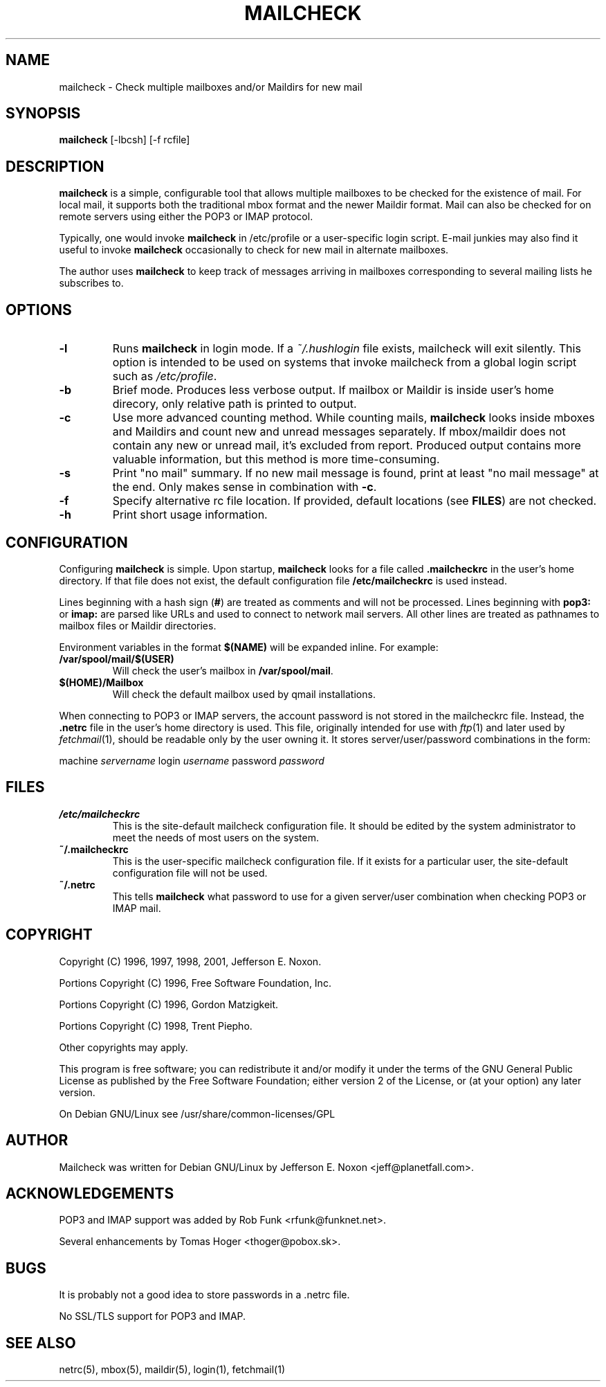 .TH MAILCHECK 1 "2 July 2005"

.SH NAME
mailcheck \- Check multiple mailboxes and/or Maildirs for new mail

.SH SYNOPSIS
\fBmailcheck\fP [-lbcsh] [-f rcfile]

.SH DESCRIPTION
\fBmailcheck\fP is a simple, configurable tool that allows multiple
mailboxes to be checked for the existence of mail.  For local mail, it
supports both the traditional mbox format and the newer Maildir format.  Mail
can also be checked for on remote servers using either the POP3 or IMAP
protocol.
.PP
Typically, one would invoke \fBmailcheck\fP in /etc/profile or a
user-specific login script.  E-mail junkies may also find it useful to
invoke \fBmailcheck\fP occasionally to check for new mail in alternate
mailboxes.
.PP
The author uses \fBmailcheck\fP to keep track of messages arriving in
mailboxes corresponding to several mailing lists he subscribes to.

.SH OPTIONS
.TP
\fB\-l\fP
Runs \fBmailcheck\fP in login mode.  If a \fI~/.hushlogin\fP file exists,
mailcheck will exit silently.  This option is intended to be used on
systems that invoke mailcheck from a global login script such as
\fI/etc/profile\fP.
.TP
\fB\-b\fP
Brief mode.  Produces less verbose output.  If mailbox or Maildir is inside
user's home direcory, only relative path is printed to output.
.TP
\fB\-c\fP
Use more advanced counting method.  While counting mails, \fBmailcheck\fP
looks inside mboxes and Maildirs and count new and unread messages
separately.  If mbox/maildir does not contain any new or unread mail, it's
excluded from report.  Produced output contains more valuable information, but
this method is more time-consuming.
.TP
\fB\-s\fP
Print "no mail" summary.  If no new mail message is found, print at least "no
mail message" at the end.  Only makes sense in combination with \fB\-c\fP.
.TP
\fB\-f\fP
Specify alternative rc file location.  If provided, default locations (see
\fBFILES\fP) are not checked.
.TP
\fB\-h\fP
Print short usage information.

.SH CONFIGURATION
Configuring \fBmailcheck\fP is simple.  Upon startup, \fBmailcheck\fP looks
for a file called \fB.mailcheckrc\fP in the user's home directory.  If that
file does not exist, the default configuration file \fB/etc/mailcheckrc\fP
is used instead.
.PP
Lines beginning with a hash sign (\fB#\fP) are treated as comments and will
not be processed.  Lines beginning with \fBpop3:\fP or \fBimap:\fP are
parsed like URLs and used to connect to network mail servers.  All other
lines are treated as pathnames to mailbox files or Maildir directories.
.PP
Environment variables in the format \fB$(NAME)\fP will be expanded inline.
For example: 
.TP
\fB/var/spool/mail/$(USER)\fP 
Will check the user's mailbox in \fB/var/spool/mail\fP.
.TP
\fB$(HOME)/Mailbox\fP
Will check the default mailbox used by qmail installations.
.PP
When connecting to POP3 or IMAP servers, the account password is not stored
in the mailcheckrc file.  Instead, the \fB.netrc\fP file in the user's home
directory is used.  This file, originally intended for use with
\fIftp\fP(1) and later used by \fIfetchmail\fP(1), should be readable only
by the user owning it.  It stores server/user/password combinations in the
form:

machine \fIservername\fP login \fIusername\fP password \fIpassword\fP

.SH FILES
.TP
.B /etc/mailcheckrc
This is the site-default mailcheck configuration file.  It should be
edited by the system administrator to meet the needs of most users on
the system.
.TP
.B ~/.mailcheckrc
This is the user-specific mailcheck configuration file.  If it exists
for a particular user, the site-default configuration file will not
be used.
.TP
.B ~/.netrc
This tells \fBmailcheck\fP what password to use for a given server/user
combination when checking POP3 or IMAP mail.

.SH COPYRIGHT
Copyright (C) 1996, 1997, 1998, 2001, Jefferson E. Noxon.
.PP
Portions Copyright (C) 1996, Free Software Foundation, Inc.
.PP
Portions Copyright (C) 1996, Gordon Matzigkeit.
.PP
Portions Copyright (C) 1998, Trent Piepho.
.PP
Other copyrights may apply.
.PP
This program is free software; you can redistribute it and/or modify
it under the terms of the GNU General Public License as published by
the Free Software Foundation; either version 2 of the License, or
(at your option) any later version.
.PP
On Debian GNU/Linux see /usr/share/common-licenses/GPL

.SH AUTHOR
Mailcheck was written for Debian GNU/Linux by Jefferson E. Noxon
<jeff@planetfall.com>.

.SH ACKNOWLEDGEMENTS
POP3 and IMAP support was added by Rob Funk <rfunk@funknet.net>.
.PP
Several enhancements by Tomas Hoger <thoger@pobox.sk>.

.SH BUGS
It is probably not a good idea to store passwords in a .netrc file.
.PP
No SSL/TLS support for POP3 and IMAP.

.SH SEE ALSO
netrc(5), mbox(5), maildir(5), login(1), fetchmail(1)

